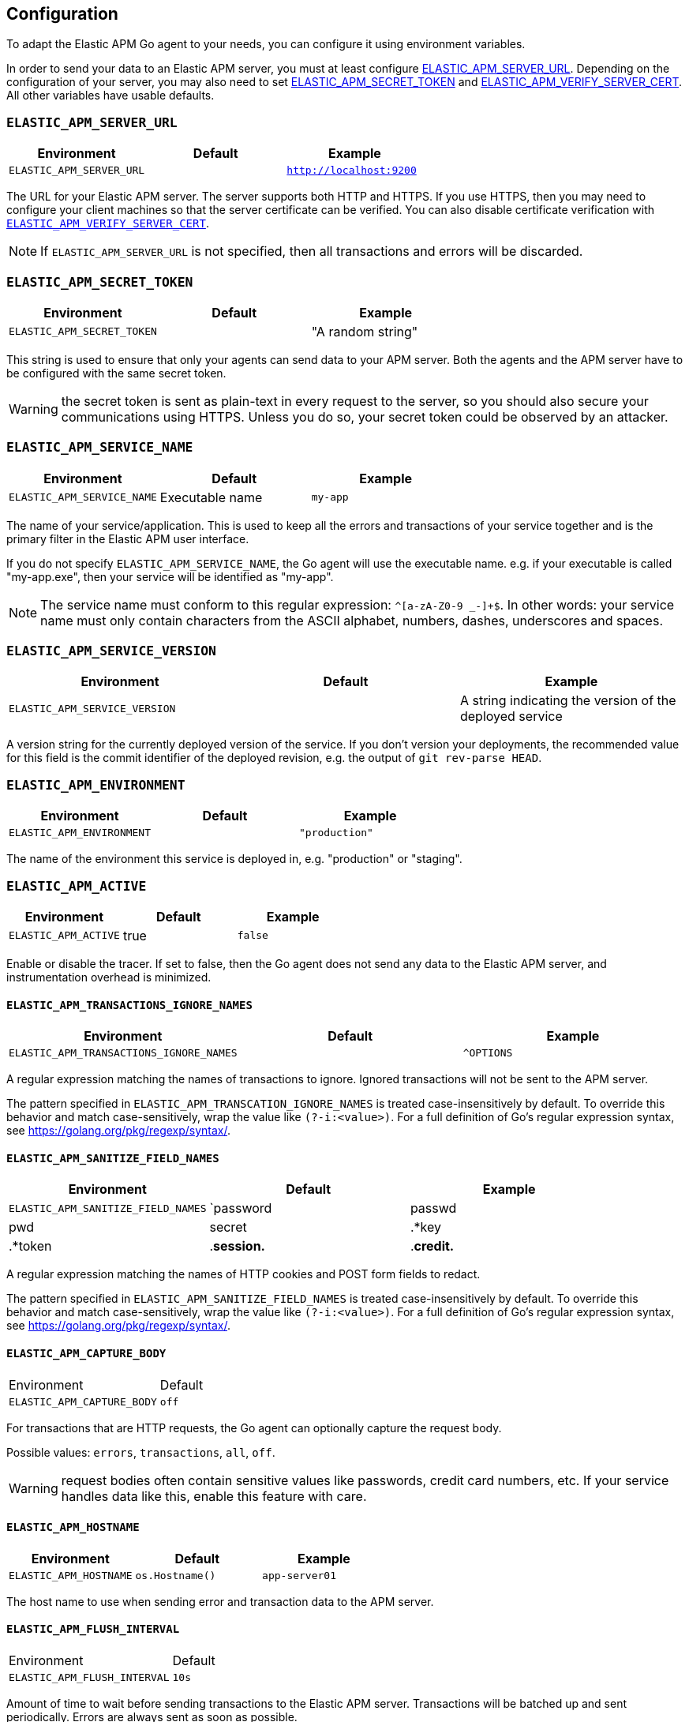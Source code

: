 [[configuration]]
== Configuration

To adapt the Elastic APM Go agent to your needs, you can configure it using
environment variables.

In order to send your data to an Elastic APM server, you must at least configure
<<config-server-url, ELASTIC_APM_SERVER_URL>>. Depending on the configuration
of your server, you may also need to set <<config-secret-token, ELASTIC_APM_SECRET_TOKEN>>
and <<config-verify-server-cert, ELASTIC_APM_VERIFY_SERVER_CERT>>. All other
variables have usable defaults.

[float]
[[config-server-url]]
=== `ELASTIC_APM_SERVER_URL`

[options="header"]
|============
| Environment              | Default  | Example
| `ELASTIC_APM_SERVER_URL` |          | `http://localhost:9200`
|============

The URL for your Elastic APM server. The server supports both HTTP and HTTPS.
If you use HTTPS, then you may need to configure your client machines so
that the server certificate can be verified. You can also disable certificate
verification with <<config-verify-server-cert>>.

NOTE: If `ELASTIC_APM_SERVER_URL` is not specified, then all transactions and
errors will be discarded.

[float]
[[config-secret-token]]
=== `ELASTIC_APM_SECRET_TOKEN`

[options="header"]
|============
| Environment                | Default | Example
| `ELASTIC_APM_SECRET_TOKEN` |         | "A random string"
|============

This string is used to ensure that only your agents can send data to your APM server.
Both the agents and the APM server have to be configured with the same secret token.

WARNING: the secret token is sent as plain-text in every request to the server, so you
should also secure your communications using HTTPS. Unless you do so, your secret token
could be observed by an attacker.

[float]
[[config-service-name]]
=== `ELASTIC_APM_SERVICE_NAME`

[options="header"]
|============
| Environment                | Default         | Example
| `ELASTIC_APM_SERVICE_NAME` | Executable name | `my-app`
|============

The name of your service/application.  This is used to keep all the errors and
transactions of your service together and is the primary filter in the Elastic APM
user interface.

If you do not specify `ELASTIC_APM_SERVICE_NAME`, the Go agent will use the
executable name. e.g. if your executable is called "my-app.exe", then your
service will be identified as "my-app".

NOTE: The service name must conform to this regular expression: `^[a-zA-Z0-9 _-]+$`.
In other words: your service name must only contain characters from the ASCII
alphabet, numbers, dashes, underscores and spaces.

[float]
[[config-service-version]]
=== `ELASTIC_APM_SERVICE_VERSION`
[options="header"]
|============
| Environment                    | Default | Example
| `ELASTIC_APM_SERVICE_VERSION`  |         | A string indicating the version of the deployed service
|============

A version string for the currently deployed version of the service.
If you don't version your deployments, the recommended value for this field is the commit identifier
of the deployed revision, e.g. the output of `git rev-parse HEAD`.

[float]
[[config-environment]]
=== `ELASTIC_APM_ENVIRONMENT`

[options="header"]
|============
| Environment               | Default | Example
| `ELASTIC_APM_ENVIRONMENT` |         | `"production"`
|============

The name of the environment this service is deployed in, e.g. "production" or "staging".

[float]
[[config-active]]
=== `ELASTIC_APM_ACTIVE`

[options="header"]
|============
| Environment          | Default | Example
| `ELASTIC_APM_ACTIVE` | true    | `false`
|============

Enable or disable the tracer. If set to false, then the Go agent does not send
any data to the Elastic APM server, and instrumentation overhead is minimized.

[float]
[[config-transactions-ignore-patterns]]
==== `ELASTIC_APM_TRANSACTIONS_IGNORE_NAMES`
[options="header"]
|============
| Environment                             | Default | Example
| `ELASTIC_APM_TRANSACTIONS_IGNORE_NAMES` |         | `^OPTIONS`
|============

A regular expression matching the names of transactions to ignore. Ignored transactions
will not be sent to the APM server.

The pattern specified in `ELASTIC_APM_TRANSCATION_IGNORE_NAMES` is treated
case-insensitively by default. To override this behavior and match case-sensitively,
wrap the value like `(?-i:<value>)`. For a full definition of Go's regular
expression syntax, see https://golang.org/pkg/regexp/syntax/.

[float]
[[config-sanitize-field-names]]
==== `ELASTIC_APM_SANITIZE_FIELD_NAMES`
[options="header"]
|============
| Environment                        | Default                                                                    | Example
| `ELASTIC_APM_SANITIZE_FIELD_NAMES` | `password|passwd|pwd|secret|.*key|.*token|.*session.*|.*credit.*|.*card.*` | `sekrits`
|============

A regular expression matching the names of HTTP cookies and POST form fields to redact.

The pattern specified in `ELASTIC_APM_SANITIZE_FIELD_NAMES` is treated
case-insensitively by default. To override this behavior and match case-sensitively,
wrap the value like `(?-i:<value>)`. For a full definition of Go's regular
expression syntax, see https://golang.org/pkg/regexp/syntax/.

[float]
[[config-capture-body]]
==== `ELASTIC_APM_CAPTURE_BODY`

|============
| Environment                | Default
| `ELASTIC_APM_CAPTURE_BODY` | `off`
|============

For transactions that are HTTP requests, the Go agent can optionally capture the request body.

Possible values: `errors`, `transactions`, `all`, `off`.

WARNING: request bodies often contain sensitive values like passwords, credit card numbers, etc.
If your service handles data like this, enable this feature with care.

[float]
[[config-hostname]]
==== `ELASTIC_APM_HOSTNAME`

[options="header"]
|============
| Environment                | Default         | Example
| `ELASTIC_APM_HOSTNAME`     | `os.Hostname()` | `app-server01`
|============

The host name to use when sending error and transaction data to the APM server.

[float]
[[config-flush-interval]]
==== `ELASTIC_APM_FLUSH_INTERVAL`

|============
| Environment                  | Default
| `ELASTIC_APM_FLUSH_INTERVAL` | `10s`
|============

Amount of time to wait before sending transactions to the Elastic APM server.
Transactions will be batched up and sent periodically. Errors are always sent
as soon as possible.

A lower value will increase the load on your APM server, while a higher value
can increase the memory pressure on your app. A higher value also impacts the
time until transactions are indexed and searchable in Elasticsearch.

[float]
[[config-transaction-max-spans]]
==== `ELASTIC_APM_TRANSACTION_MAX_SPANS`

|============
| Environment                         | Default
| `ELASTIC_APM_TRANSACTION_MAX_SPANS` | `500`
|============

Limits the amount of spans that are recorded per transaction.

This is helpful in cases where a transaction creates a large number
of spans (e.g. thousands of SQL queries). Setting an upper limit will
prevent overloading the agent and the APM server with too much work
for such edge cases.

[float]
[[config-span-frames-min-duration-ms]]
==== `ELASTIC_APM_SPAN_FRAMES_MIN_DURATION`

|============
| Environment                            | Default
| `ELASTIC_APM_SPAN_FRAMES_MIN_DURATION` | `5ms`
|============

The APM agent will collect a stack trace for every recorded span whose duration
exceeds this configured value. While this is very helpful to find the exact
place in your code that causes the span, collecting this stack trace does have
some processing and storage overhead.

[float]
[[config-max-queue-size]]
==== `ELASTIC_APM_MAX_QUEUE_SIZE`

|============
| Environment                  | Default
| `ELASTIC_APM_MAX_QUEUE_SIZE` | `500`
|============

Maximum queue length of transactions before sending transactions to the APM server.
A lower value will increase the load on your APM server, while a higher value can
increase the memory pressure of your app. A higher value also impacts the time until
transactions are indexed and searchable in Elasticsearch.

This setting is useful to limit memory consumption if you experience a sudden spike
of traffic. The queue will not grow beyond the configured size; once it has reached
capacity, old transactions are dropped in favour of new ones.

[float]
[[config-transaction-sample-rate]]
==== `ELASTIC_APM_TRANSACTION_SAMPLE_RATE`

|============
| Environment                           | Default
| `ELASTIC_APM_TRANSACTION_SAMPLE_RATE` | `1.0`
|============

By default, the agent will sample every transaction (e.g. request to your service).
To reduce overhead and storage requirements, you can set the sample rate to a value
between `0.0` and `1.0`. We still record overall time and the result for unsampled
transactions, but no context information, tags, or spans.

[float]
[[config-verify-server-cert]]
==== `ELASTIC_APM_VERIFY_SERVER_CERT`
|============
| Environment                       | Default
| `ELASTIC_APM_VERIFY_SERVER_CERT`  | `true`
|============

By default, the agent verifies the server's certificate if you use an
HTTPS connection to the APM server. Verification can be disabled by
changing this setting to `false`.

[float]
[[config-debug]]
==== `ELASTIC_APM_DEBUG`
|============
| Environment         | Default
| `ELASTIC_APM_DEBUG` |
|============

`ELASTIC_APM_DEBUG` can be used to debug issues with the Elastic APM Go agent
or your instrumentation. The value should be a comma-separated list of key=value
debug directives. Currently we support just one: `tracetransport=1`.

By setting `ELASTIC_APM_DEBUG="tracetransport=1"`, the Go agent will log all
transport calls to the terminal.

